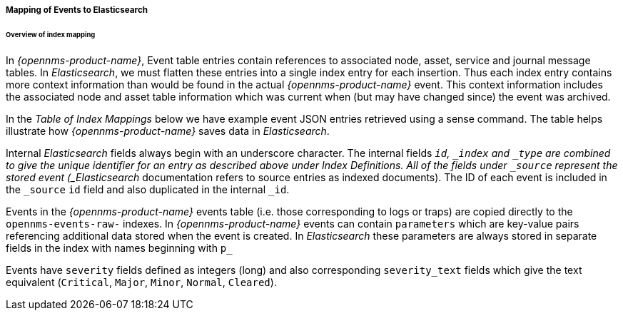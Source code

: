 
// Allow GitHub image rendering
:imagesdir: ../../images

===== Mapping of Events to Elasticsearch

====== Overview of index mapping

In _{opennms-product-name}_, Event table entries contain references to associated node, asset, service and journal message tables.
In _Elasticsearch_, we must flatten these entries into a single index entry for each insertion. Thus each index entry contains 
more context information than would be found in the actual _{opennms-product-name}_ event. This context information includes the associated node
and asset table information which was current when (but may have changed since) the event was archived. 

In the _Table of Index Mappings_ below we have example event JSON entries retrieved using a sense command. The table helps illustrate how _{opennms-product-name}_
saves data in _Elasticsearch_.

Internal _Elasticsearch_ fields always begin with an underscore character. The internal fields `_id`, `_index` and `_type` are combined to give the unique identifier for an entry
as described above under Index Definitions. All of the fields under `_source` represent the stored event (_Elasticsearch_ documentation refers to source entries as indexed documents).
The ID of each event is included in the `_source` `id` field and also duplicated in the internal `_id`.

Events in the _{opennms-product-name}_ events table (i.e. those corresponding to logs or traps) are copied directly to the `opennms-events-raw-`
indexes. In _{opennms-product-name}_ events can contain `parameters` which are key-value pairs referencing additional data stored when the
event is created. In _Elasticsearch_ these parameters are always stored in separate fields in the index with names beginning with `p_`

Events have `severity` fields defined as integers (long) and also corresponding `severity_text` fields which give the
text equivalent (`Critical`, `Major`, `Minor`, `Normal`, `Cleared`).
